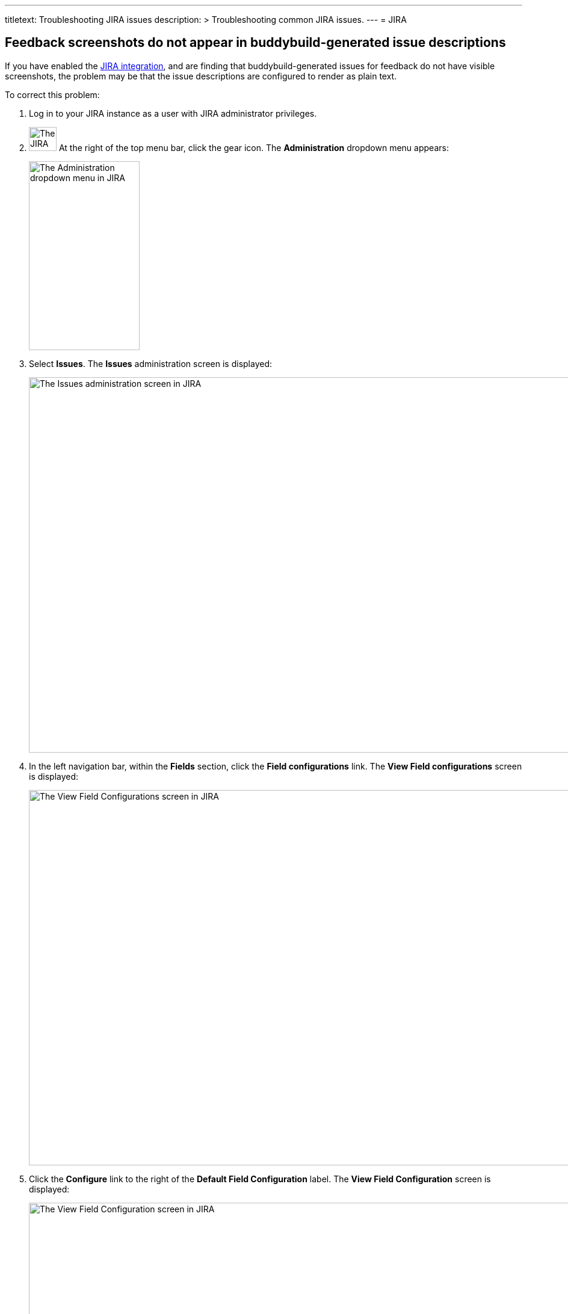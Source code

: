 ---
titletext: Troubleshooting JIRA issues
description: >
  Troubleshooting common JIRA issues.
---
= JIRA

== Feedback screenshots do not appear in buddybuild-generated issue descriptions

If you have enabled the link:../integrations/jira.adoc[JIRA
integration], and are finding that buddybuild-generated issues for
feedback do not have visible screenshots, the problem may be that the
issue descriptions are configured to render as plain text.

To correct this problem:

. Log in to your JIRA instance as a user with JIRA administrator
  privileges.

. image:img/button-jira-gear.png["The JIRA gear button", 46, 40,
  role="right"]
  At the right of the top menu bar, click the gear icon. The
  **Administration** dropdown menu appears:
+
image:img/dropdown-jira-administration.png["The Administration dropdown
menu in JIRA", 184, 314, role="frame"]

. Select **Issues**. The **Issues** administration screen is displayed:
+
image:img/screen-jira-administration-issues.png["The Issues
administration screen in JIRA", 1280, 624, role="frame"]

. In the left navigation bar, within the **Fields** section, click the
  **Field configurations** link. The **View Field configurations**
  screen is displayed:
+
image:img/screen-jira-administration-field_configurations.png["The View
Field Configurations screen in JIRA", 1280, 624, role="frame"]

. Click the **Configure** link to the right of the **Default Field
  Configuration** label. The **View Field Configuration** screen is
  displayed:
+
image:img/screen-jira-administration-field_configuration.png["The View
Field Configuration screen in JIRA", 1280, 624, role="frame"]

. Scroll down to the **Description** area:
+
image:img/panel-jira-field_configuration-description.png["The
description area within the Field configuration screen in JIRA", 941,
34]

. To the right of the **Description** subtitle, click the **Renderers**
  link. The **Edit Field Rendered: Description** screen is displayed:
+
image:img/screen-jira-administration-edit_field_renderer-description.png["The
Edit Field Renderer: Description screen in JIRA", 1280, 465,
role="frame"]

. In the **Active Renderer** selection menu, select **Wiki Style
  Renderer**.

. image:img/button-jira-update.png["The Update button in JIRA", 67,
  30, role="right"]
  Click the **Update** button to use the **Wiki Style Renderer** for
  issue descriptions.

That's it! The screenshots that are included with feedback issues should
now display as images.


